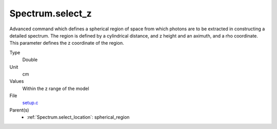 Spectrum.select_z
=================
Advanced command which defines a spherical region of
space from which photons are to be extracted in constructing a detailed
spectrum.  The region is defined by a cylindrical distance, and z height
and an aximuth, and a rho coordinate.  This parameter defines the z coordinate
of the region.

Type
  Double

Unit
  cm

Values
  Within the z range of the model

File
  `setup.c <https://github.com/agnwinds/python/blob/master/source/setup.c>`_


Parent(s)
  * :ref:`Spectrum.select_location`: spherical_region


